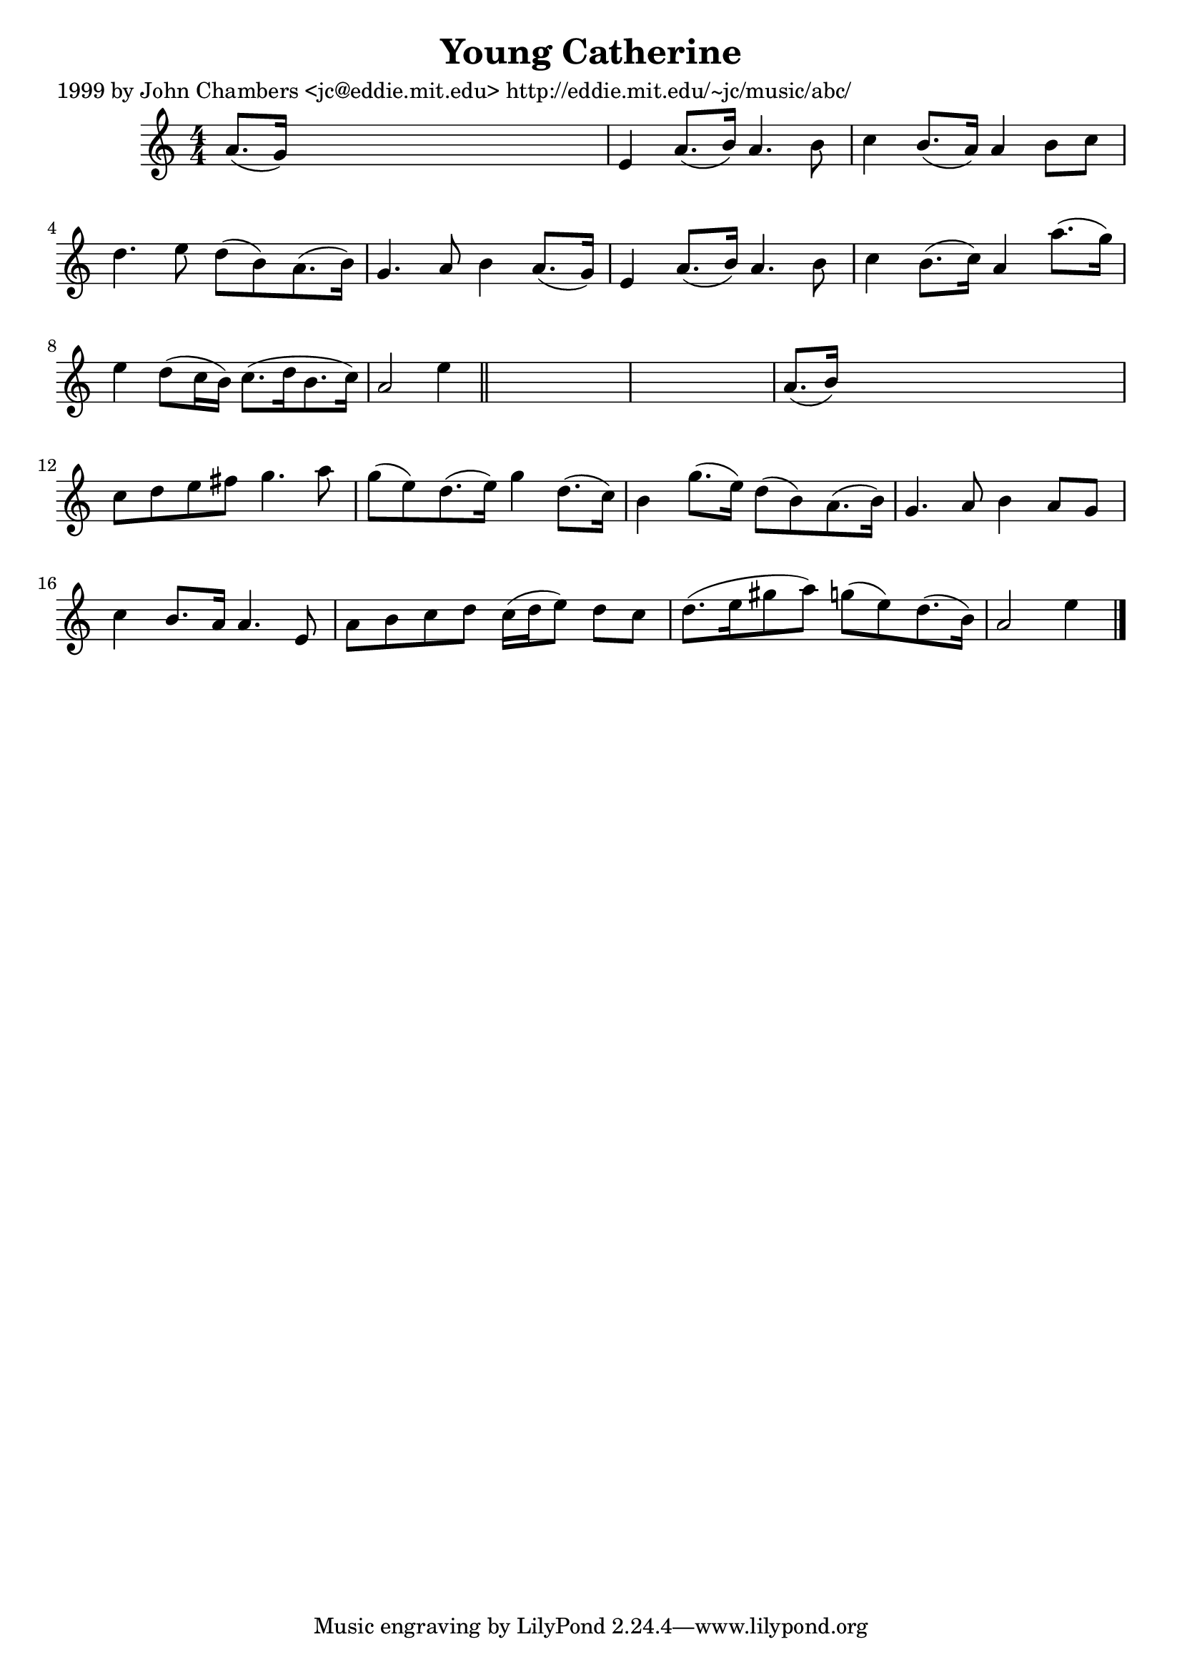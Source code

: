 
\version "2.16.2"
% automatically converted by musicxml2ly from xml/0628_jc.xml

%% additional definitions required by the score:
\language "english"


\header {
    poet = "1999 by John Chambers <jc@eddie.mit.edu> http://eddie.mit.edu/~jc/music/abc/"
    encoder = "abc2xml version 63"
    encodingdate = "2015-01-25"
    title = "Young Catherine"
    }

\layout {
    \context { \Score
        autoBeaming = ##f
        }
    }
PartPOneVoiceOne =  \relative a' {
    \key a \minor \numericTimeSignature\time 4/4 a8. ( [ g16 ) ] s2. | % 2
    e4 a8. ( [ b16 ) ] a4. b8 | % 3
    c4 b8. ( [ a16 ) ] a4 b8 [ c8 ] | % 4
    d4. e8 d8 ( [ b8 ) a8. ( b16 ) ] | % 5
    g4. a8 b4 a8. ( [ g16 ) ] | % 6
    e4 a8. ( [ b16 ) ] a4. b8 | % 7
    c4 b8. ( [ c16 ) ] a4 a'8. ( [ g16 ) ] | % 8
    e4 d8 ( [ c16 b16 ) ] c8. ( [ d16 b8. c16 ) ] | % 9
    a2 e'4 \bar "||"
    s4*5 | % 11
    a,8. ( [ b16 ) ] s2. | % 12
    c8 [ d8 e8 fs8 ] g4. a8 | % 13
    g8 ( [ e8 ) d8. ( e16 ) ] g4 d8. ( [ c16 ) ] | % 14
    b4 g'8. ( [ e16 ) ] d8 ( [ b8 ) a8. ( b16 ) ] | % 15
    g4. a8 b4 a8 [ g8 ] | % 16
    c4 b8. [ a16 ] a4. e8 | % 17
    a8 [ b8 c8 d8 ] c16 ( [ d16 e8 ) ] d8 [ c8 ] | % 18
    d8. ( [ e16 gs8 a8 ) ] g8 ( [ e8 ) d8. ( b16 ) ] | % 19
    a2 e'4 \bar "|."
    }


% The score definition
\score {
    <<
        \new Staff <<
            \context Staff << 
                \context Voice = "PartPOneVoiceOne" { \PartPOneVoiceOne }
                >>
            >>
        
        >>
    \layout {}
    % To create MIDI output, uncomment the following line:
    %  \midi {}
    }

